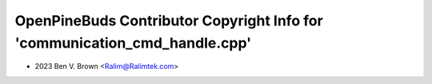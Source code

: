 ===========================================================================
OpenPineBuds Contributor Copyright Info for 'communication_cmd_handle.cpp'
===========================================================================

* 2023 Ben V. Brown <Ralim@Ralimtek.com>
